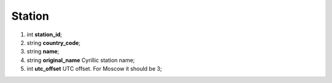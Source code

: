 ====
Station
====

#.  int **station_id**;

#.  string **country_code**;

#.  string **name**;

#.  string **original_name** Cyrillic station name;

#.  int **utc_offset** UTC offset. For Moscow it should be 3;

